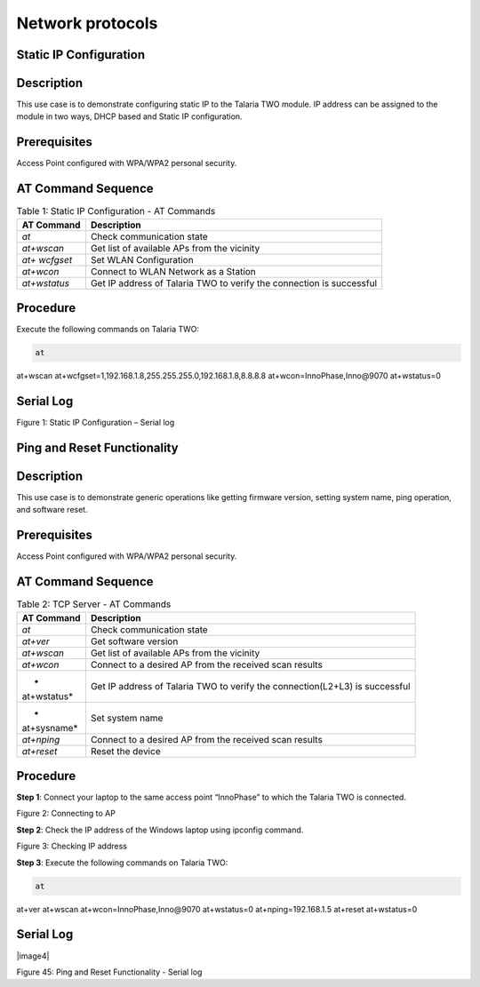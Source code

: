 .. _at cmds uc np:

Network protocols
--------------------

Static IP Configuration
~~~~~~~~~~~~~~

Description
~~~~~~~~~~~

This use case is to demonstrate configuring static IP to the Talaria TWO
module. IP address can be assigned to the module in two ways, DHCP based
and Static IP configuration.

Prerequisites 
~~~~~~~~~~~~~~

Access Point configured with WPA/WPA2 personal security.

AT Command Sequence
~~~~~~~~~~~~~~~~~~~

.. table:: Table 1: Static IP Configuration - AT Commands

   +--------------+-------------------------------------------------------+
   | **AT         | **Description**                                       |
   | Command**    |                                                       |
   +==============+=======================================================+
   | *at*         | Check communication state                             |
   +--------------+-------------------------------------------------------+
   | *at+wscan*   | Get list of available APs from the vicinity           |
   +--------------+-------------------------------------------------------+
   | *at+         | Set WLAN Configuration                                |
   | wcfgset*     |                                                       |
   +--------------+-------------------------------------------------------+
   | *at+wcon*    | Connect to WLAN Network as a Station                  |
   +--------------+-------------------------------------------------------+
   | *at+wstatus* | Get IP address of Talaria TWO to verify the           |
   |              | connection is successful                              |
   +--------------+-------------------------------------------------------+

Procedure
~~~~~~~~~

Execute the following commands on Talaria TWO:

.. code:: shell

      at
at+wscan
at+wcfgset=1,192.168.1.8,255.255.255.0,192.168.1.8,8.8.8.8
at+wcon=InnoPhase,Inno@9070
at+wstatus=0


Serial Log
~~~~~~~~~~

|image42|

Figure 1: Static IP Configuration – Serial log

Ping and Reset Functionality
~~~~~~~~~~~~~~

.. _description-1:

Description 
~~~~~~~~~~~~

This use case is to demonstrate generic operations like getting firmware
version, setting system name, ping operation, and software reset.

.. _prerequisites-1:

Prerequisites 
~~~~~~~~~~~~~~

Access Point configured with WPA/WPA2 personal security.

.. _at-command-sequence-1:

AT Command Sequence 
~~~~~~~~~~~~~~~~~~~~

.. table:: Table 2: TCP Server - AT Commands

   +-------------+--------------------------------------------------------+
   | **AT        | **Description**                                        |
   | Command**   |                                                        |
   +=============+========================================================+
   | *at*        | Check communication state                              |
   +-------------+--------------------------------------------------------+
   | *at+ver*    | Get software version                                   |
   +-------------+--------------------------------------------------------+
   | *at+wscan*  | Get list of available APs from the vicinity            |
   +-------------+--------------------------------------------------------+
   | *at+wcon*   | Connect to a desired AP from the received scan results |
   +-------------+--------------------------------------------------------+
   | *           | Get IP address of Talaria TWO to verify the            |
   | at+wstatus* | connection(L2+L3) is successful                        |
   +-------------+--------------------------------------------------------+
   | *           | Set system name                                        |
   | at+sysname* |                                                        |
   +-------------+--------------------------------------------------------+
   | *at+nping*  | Connect to a desired AP from the received scan results |
   +-------------+--------------------------------------------------------+
   | *at+reset*  | Reset the device                                       |
   +-------------+--------------------------------------------------------+

.. _procedure-1:

Procedure 
~~~~~~~~~~

**Step 1**: Connect your laptop to the same access point “InnoPhase” to
which the Talaria TWO is connected.

|image43|

Figure 2: Connecting to AP

**Step 2**: Check the IP address of the Windows laptop using ipconfig
command.

|image44|

Figure 3: Checking IP address

**Step 3**: Execute the following commands on Talaria TWO:

.. code:: shell

      at
at+ver
at+wscan
at+wcon=InnoPhase,Inno@9070
at+wstatus=0
at+nping=192.168.1.5
at+reset
at+wstatus=0


.. _serial-log-1:

Serial Log
~~~~~~~~~~

|image4|

Figure 45: Ping and Reset Functionality - Serial log


.. |image42| image:: media/image42.png
   :width: 7.48031in
   :height: 3.89762in
.. |image43| image:: media/image43.png
   :width: 0.64172in
   :height: 0.30836in
.. |image44| image:: media/image44.png
   :width: 3.14961in
   :height: 5.28344in
.. |image45| image:: media/image45.png
   :width: 7.48031in
   :height: 3.37856in
